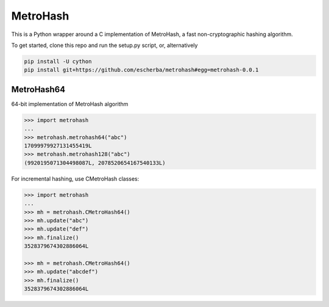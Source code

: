 MetroHash
========

This is a Python wrapper around a C implementation of MetroHash, a fast non-cryptographic hashing algorithm.

To get started, clone this repo and run the setup.py script, or, alternatively

.. code-block:: bash

    pip install -U cython
    pip install git+https://github.com/escherba/metrohash#egg=metrohash-0.0.1


MetroHash64
----------

64-bit implementation of MetroHash algorithm

.. code-block:: python

    >>> import metrohash
    ...
    >>> metrohash.metrohash64("abc")
    17099979927131455419L
    >>> metrohash.metrohash128("abc")
    (9920195071304498087L, 2078520654167540133L)


For incremental hashing, use CMetroHash classes:

.. code-block:: python

    >>> import metrohash
    ...
    >>> mh = metrohash.CMetroHash64()
    >>> mh.update("abc")
    >>> mh.update("def")
    >>> mh.finalize()
    3528379674302886064L

    >>> mh = metrohash.CMetroHash64()
    >>> mh.update("abcdef")
    >>> mh.finalize()
    3528379674302886064L
